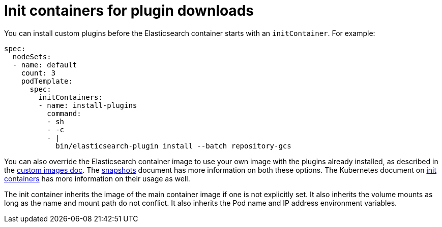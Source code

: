 :parent_page_id: elasticsearch-specification
:page_id: init-containers-plugin-downloads
ifdef::env-github[]
****
link:https://www.elastic.co/guide/en/cloud-on-k8s/master/k8s-{parent_page_id}.html#k8s-{page_id}[View this document on the Elastic website]
****
endif::[]
[id="{p}-{page_id}"]
= Init containers for plugin downloads

You can install custom plugins before the Elasticsearch container starts with an `initContainer`. For example:

[source,yaml]
----
spec:
  nodeSets:
  - name: default
    count: 3
    podTemplate:
      spec:
        initContainers:
        - name: install-plugins
          command:
          - sh
          - -c
          - |
            bin/elasticsearch-plugin install --batch repository-gcs
----

You can also override the Elasticsearch container image to use your own image with the plugins already installed, as described in the <<{p}-custom-images,custom images doc>>. The <<{p}-snapshots,snapshots>> document has more information on both these options. The Kubernetes document on https://kubernetes.io/docs/concepts/workloads/pods/init-containers/[init containers] has more information on their usage as well.

The init container inherits the image of the main container image if one is not explicitly set. It also inherits the volume mounts as long as the name and mount path do not conflict. It also inherits the Pod name and IP address environment variables.
